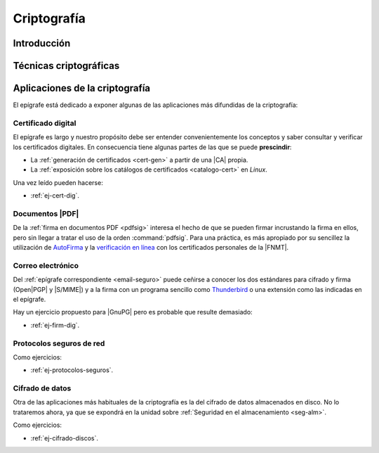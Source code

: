 .. _seg-cripto:

Criptografía
************

Introducción
============
.. seealso:: Desarrollada dentro del manual en el :ref:`epígrafe correspondiente <intro-crypto>`.

Técnicas criptográficas
=======================
.. seealso:: Expuestas en el :ref:`epígrafe sobre técnicas criptográficas del
   manual <tecnicas-crypto>`

Aplicaciones de la criptografía
===============================
El epígrafe está dedicado a exponer algunas de las aplicaciones más difundidas
de la criptografía:

Certificado digital
-------------------
.. seealso:: El desarrollo se encuentra en el :ref:`epígrafe sobre certificados
   digitales <cert-digital>`.

El epígrafe es largo y nuestro propósito debe ser entender convenientemente los
conceptos y saber consultar y verificar los certificados digitales. En consecuencia
tiene algunas partes de las que se puede **prescindir**:

* La :ref:`generación de certificados <cert-gen>` a partir de una |CA| propia.
* La :ref:`exposición sobre los catálogos de certificados <catalogo-cert>` en
  *Linux*.

Una vez leído pueden hacerse:

* :ref:`ej-cert-dig`.

Documentos |PDF|
----------------
De la :ref:`firma en documentos PDF <pdfsig>` interesa el hecho de que
se pueden firmar incrustando la firma en ellos, pero sin llegar a tratar el
uso de la orden :command:`pdfsig`. Para una práctica, es más apropiado por su
sencillez la utilización de AutoFirma_ y la `verificación en línea
<https://valide.redsara.es>`_ con los certificados personales de la |FNMT|.

Correo electrónico
------------------
Del :ref:`epígrafe correspondiente <email-seguro>` puede ceñirse a conocer los
dos estándares para cifrado y firma (Open\ |PGP| y |S/MIME|) y a la firma con un
programa sencillo como Thunderbird_ o una extensión como las indicadas en el
epígrafe.

Hay un ejercicio propuesto para |GnuPG| pero es probable que resulte demasiado:

* :ref:`ej-firm-dig`.

Protocolos seguros de red
-------------------------
.. seealso:: Consulte el :ref:`epígrafe homónimo del manual <proto-seguro>`. No
   obstante, el estudio pormenorizado de |SSH| o |VPN| dentro del módulo es
   imposible y el primero forma parte de los contenidos de :ref:`Servicios en
   Red <sor>`. En consecuencia, este apartado debe limitarse a comentar
   sus aspectos más relacionados con la criptografía sin excesiva
   profundización: el establecimiento del canal seguro y la autenticación. En
   particular, la autenticación del cliente mediante claves debe reservarse para
   el :ref:`epígrafe dedicado a la autenticación <seg-auth>` que se encuentra
   en la unidad sobre :ref:`seg-entorno`.

Como ejercicios:

* :ref:`ej-protocolos-seguros`.

Cifrado de datos
----------------
Otra de las aplicaciones más habituales de la criptografía es la del cifrado de
datos almacenados en disco. No lo trataremos ahora, ya que se expondrá en la
unidad sobre :ref:`Seguridad en el almacenamiento <seg-alm>`.

Como ejercicios:

* :ref:`ej-cifrado-discos`.

.. |CA| replace:: :abbr:`CA (Certification Authority)`
.. |FNMT| replace:: :abbr:`FNMT (Fábrica Nacional de Moneda y Timbre)`
.. |GnuPG| replace:: :abbr:`GnuPG (GNU Provacy Guard)`
.. |PGP| replace:: :abbr:`PGP (Pretty Good Privacy)`
.. |S/MIME| replace:: :abbr:`S/MIME (Secure/Multipurpose Internet Mail Extensions)`
.. |PDF| replace:: :abbr:`PDF (Portable Dcument Format)`

.. _AutoFirma: https://firmaelectronica.gob.es/Home/Descargas.html
.. _Thunderbird: https://www.thunderbird.net
